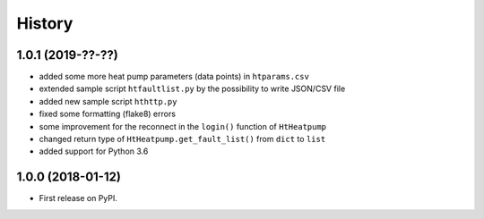 History
=======

1.0.1 (2019-??-??)
------------------

* added some more heat pump parameters (data points) in ``htparams.csv``
* extended sample script ``htfaultlist.py`` by the possibility to write JSON/CSV file
* added new sample script ``hthttp.py``
* fixed some formatting (flake8) errors
* some improvement for the reconnect in the ``login()`` function of ``HtHeatpump``
* changed return type of ``HtHeatpump.get_fault_list()`` from ``dict`` to ``list``
* added support for Python 3.6

1.0.0 (2018-01-12)
------------------

* First release on PyPI.
